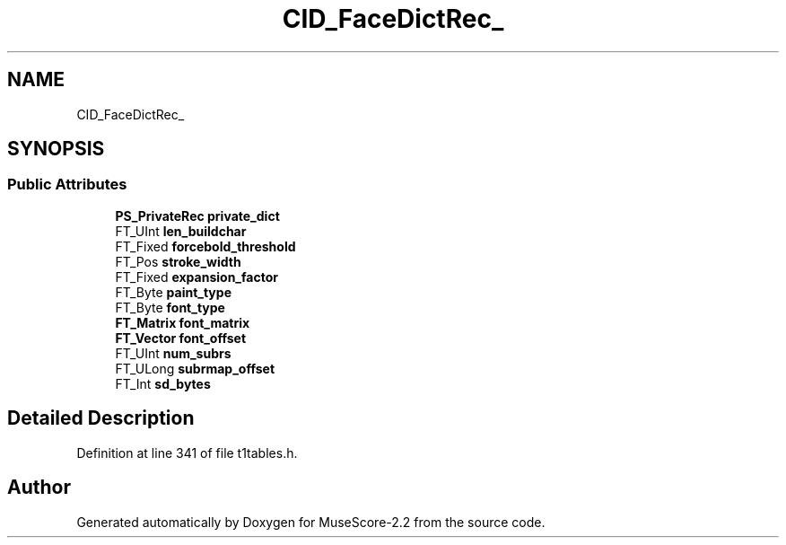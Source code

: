 .TH "CID_FaceDictRec_" 3 "Mon Jun 5 2017" "MuseScore-2.2" \" -*- nroff -*-
.ad l
.nh
.SH NAME
CID_FaceDictRec_
.SH SYNOPSIS
.br
.PP
.SS "Public Attributes"

.in +1c
.ti -1c
.RI "\fBPS_PrivateRec\fP \fBprivate_dict\fP"
.br
.ti -1c
.RI "FT_UInt \fBlen_buildchar\fP"
.br
.ti -1c
.RI "FT_Fixed \fBforcebold_threshold\fP"
.br
.ti -1c
.RI "FT_Pos \fBstroke_width\fP"
.br
.ti -1c
.RI "FT_Fixed \fBexpansion_factor\fP"
.br
.ti -1c
.RI "FT_Byte \fBpaint_type\fP"
.br
.ti -1c
.RI "FT_Byte \fBfont_type\fP"
.br
.ti -1c
.RI "\fBFT_Matrix\fP \fBfont_matrix\fP"
.br
.ti -1c
.RI "\fBFT_Vector\fP \fBfont_offset\fP"
.br
.ti -1c
.RI "FT_UInt \fBnum_subrs\fP"
.br
.ti -1c
.RI "FT_ULong \fBsubrmap_offset\fP"
.br
.ti -1c
.RI "FT_Int \fBsd_bytes\fP"
.br
.in -1c
.SH "Detailed Description"
.PP 
Definition at line 341 of file t1tables\&.h\&.

.SH "Author"
.PP 
Generated automatically by Doxygen for MuseScore-2\&.2 from the source code\&.
